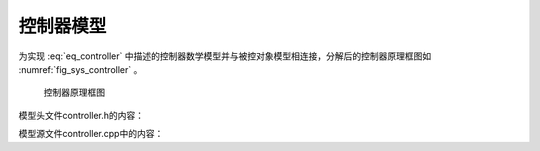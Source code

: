 控制器模型
---------------

为实现 :eq:`eq_controller` 中描述的控制器数学模型并与被控对象模型相连接，分解后的控制器原理框图如 :numref:`fig_sys_controller` 。

.. _fig_sys_controller:
.. figure:: sys_controller.png
    :scale: 75%

    控制器原理框图

模型头文件controller.h的内容：

.. code-block:: C
    :linenos:

    #ifndef CONTROLLER_H__
    #define CONTROLLER_H__

    //==================================================================/
    // Milestone: A test case for fmi simulation tools
    // Copyright (c) 2019, MA Yuhai	
    // All rights reserved.	
    //
    // Version 1.0
    //==================================================================/

    #include "interface.h"

    #define FMI_MODEL_AUTHOR "MA Yuhai"    /* 模型作者 */
    #define FMI_MODEL_NAME "controller"    /* 模型名称 */
    #define FMI_MODEL_DISCRIPTION "a controller model"    /* 模型描述 */
    #define FMI_PORT_POSTFIX ""    /* 端口后缀 */

    // resource file definition if any    /* 外部资源文件需要放置在模型的resources目录下 */
    #define FMI_RESOURCE_ITEM 2    /* 外部资源文件数量定义 */
    #if FMI_RESOURCE_ITEM>0 && defined EN_RES_ACCESS    
    const char *resource_file_list[FMI_RESOURCE_ITEM] = {
        "init_config.txt", "init_data.dat" };    /* 外部资源文件名称定义列表 */
    #endif                                       /* 列表中超出FMI_RESOURCE_ITEM的项目将被忽略 */

    // task definition if any in the unit of [ms]    /* 格式task_[period]ms_start_[offfset]ms */
    #define FMI_TASK_ITEM 2    /* 计划任务数量定义 */
    FMI_EXPORT void task_30ms_start_0ms(void);    /* 计划任务触发函数1 */
    FMI_EXPORT void task_100ms_start_1030ms(void);    /* 计划任务触发函数2 */

    // define interface variables by an fmi object
    // one statement per line, no extra semicolons allowed
    // do not modify internal variables
    typedef struct st_fmi_object_t {
        // internal variables    /* 必须的内部变量，当前时间、步长和文件列表 */
        FMI_IN double fmi_time_current;
        FMI_IN double fmi_time_step;
    #if FMI_RESOURCE_ITEM>0
        FMI_PRM fmi_str_ptr fmi_file_list[FMI_RESOURCE_ITEM];    /* 运行时可用的外部资源文件名列表 */
    #endif

        // interface variables
        FMI_IN Stru_Data_Plant_To_Controller st_data_plant_to_controller;    /* 输入接口结构体 */
        FMI_OUT Stru_Data_Controller_To_Plant st_data_controller_to_plant;    /* 输出接口结构体 */
        FMI_OUT double task_30ms_status;    /* 自定义输出1，30ms任务监控 */
        FMI_OUT double task_100ms_status;    /* 自定义输出2，100ms任务监控 */
    }st_fmi_object;    /* 模型名称 */
    #endif // CONTROLLER_H__


模型源文件controller.cpp中的内容：

.. code-block:: C
    :linenos:

    #include "controller.h"
    #include <iostream>    /* 不限制模型内部的实现方式，可以使用C++的类、STL等特性 */
    #include <fstream>
    #include <string>
    using namespace std;

    double x;    /* 可以在模型内部自定义全局变量 */
    double v;
    double F;
    double x_0;
    double v_0;
    int task_30ms_trigger;
    int task_100ms_trigger;

    void load_initial_data(fmi_str_ptr fmi_file_list[])    /* 可以在模型内部自定义函数 */
    {
        ifstream init_file;

        init_file.open(fmi_file_list[0]);
        if (!init_file.is_open()) {
            cout << "open data file error: " << fmi_file_list[0] << endl;
        }
        else {
            string buff;
            getline(init_file, buff);
            cout << buff << endl;    /* 打印资源文件中的内容 */
        }

        init_file.close();

        init_file.open(fmi_file_list[1]);
        if (!init_file.is_open()) {
            cout << "open data file error: " << fmi_file_list[1] << endl;
        }
        else {
            init_file >> x_0;    /* 读取资源文件中的内容作为初始值传递给被控对象 */
            init_file >> v_0;    /* 注意！一般情况下这并不会生效，和求解器的实现方式有关 */
        }    /* 一般情况下，初始化阶段不会按照模型的连接关系按顺序执行，并交换接口变量 */

        init_file.close();
        return;
    }

    void task_30ms_start_0ms(void)    /* 头文件中定义的定时任务触发函数必须实现 */
    {
        task_30ms_trigger = task_30ms_trigger ? 0 : 1;
    }

    void task_100ms_start_1030ms(void)
    {
        task_100ms_trigger = task_100ms_trigger ? 0 : 1;
    }

    void* fmi_instantiate(void)    /* 实例化函数，在模型加载后被调用 */
    {
        st_fmi_object *p =    /* 模板内容均为必须的操作，请勿删除 */
            (st_fmi_object *)calloc(1, sizeof(st_fmi_object));
        if (!p) {
            fprintf(stderr, "fmi_instantiate failed in model controller!\n");
            exit(EXIT_FAILURE);
        }
        /* 在模板代码后，可添加自定义的操作，如打印信息 */
        return p;
    }

    int fmi_initialize(void *fmi_object)    /* 初始化函数，在模型启动或重置时被调用 */
    {
        st_fmi_object *p = (st_fmi_object *)fmi_object;

        load_initial_data(p->fmi_file_list);    /* 可通过p指针访问接口上的所有变量及文件资源 */
        p->st_data_controller_to_plant.x_0 = x_0;
        p->st_data_controller_to_plant.v_0 = v_0;

        return 0;
    }

    int fmi_doStep(void *fmi_object)    /* 步进函数，每一个步长推进的周期被调用 */
    {
        st_fmi_object *p = (st_fmi_object *)fmi_object;
        const double pi = 3.1416;    /* 可在模型中自定义参数常量 */
        const double r_x = 5;
        const double m = 0.1;

        const double zeta = 0.2; // let it oscillates
        const double omega_n = 2*pi*0.5;
        const double k_p = omega_n*omega_n*m;
        const double k_d = 2*zeta*omega_n*m;

        x = p->st_data_plant_to_controller.x;    /* 可选择将接口内存变量赋值到较方便的名称 */
        v = p->st_data_plant_to_controller.v;

        F = k_p * (r_x - x) - k_d * v;    /* 执行模型计算 */

        p->st_data_controller_to_plant.F = F;    /* 将计算后的结果发布到接口内存上 */
        p->task_30ms_status = task_30ms_trigger;
        p->task_100ms_status = task_100ms_trigger;

        return 0;
    }

    int fmi_reset(void *fmi_object)    /* 复位函数，在重置模型时被调用 */
    {
        st_fmi_object *p = (st_fmi_object *)fmi_object;
        IO_PORT_FLUSH(Stru_Data_Controller_To_Plant, st_data_controller_to_plant);    /* 清空输出接口内存 */
        return 0;
    }

    void fmi_freeInstance(void *fmi_object)    /* 释放函数，在模型卸载时被调用 */
    {
        st_fmi_object *p = (st_fmi_object *)fmi_object;

        free(p);
    }